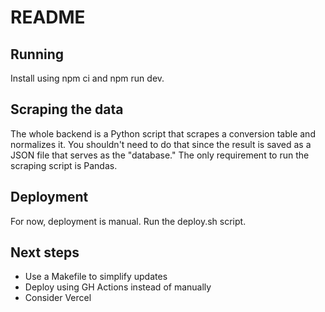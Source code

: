 * README

** Running

Install using npm ci and npm run dev.

** Scraping the data

The whole backend is a Python script that scrapes a conversion table and normalizes it. You shouldn't need to do that since the result is saved as a JSON file that serves as the "database." The only requirement to run the scraping script is Pandas.

** Deployment

For now, deployment is manual. Run the deploy.sh script.

** Next steps

- Use a Makefile to simplify updates
- Deploy using GH Actions instead of manually
- Consider Vercel
